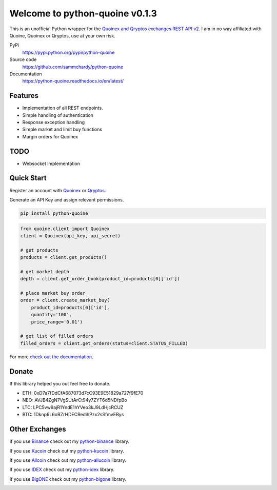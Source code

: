 ===============================
Welcome to python-quoine v0.1.3
===============================

.. image:: https://img.shields.io/pypi/v/python-quoine.svg
    :target: https://pypi.python.org/pypi/python-quoine

.. image:: https://img.shields.io/pypi/l/python-quoine.svg
    :target: https://pypi.python.org/pypi/python-quoine

.. image:: https://img.shields.io/travis/sammchardy/python-quoine.svg
    :target: https://travis-ci.org/sammchardy/python-quoine

.. image:: https://img.shields.io/coveralls/sammchardy/python-quoine.svg
    :target: https://coveralls.io/github/sammchardy/python-quoine

.. image:: https://img.shields.io/pypi/wheel/python-quoine.svg
    :target: https://pypi.python.org/pypi/python-quoine

.. image:: https://img.shields.io/pypi/pyversions/python-quoine.svg
    :target: https://pypi.python.org/pypi/python-quoine

This is an unofficial Python wrapper for the `Quoinex and Qryptos exchanges REST API v2 <https://developers.quoine.com/v2>`_. I am in no way affiliated with Quoine, Quoinex or Qryptos, use at your own risk.

PyPi
  https://pypi.python.org/pypi/python-quoine

Source code
  https://github.com/sammchardy/python-quoine

Documentation
  https://python-quoine.readthedocs.io/en/latest/


Features
--------

- Implementation of all REST endpoints.
- Simple handling of authentication
- Response exception handling
- Simple market and limit buy functions
- Margin orders for Quoinex

TODO
----

- Websocket implementation

Quick Start
-----------

Register an account with `Quoinex <https://accounts.quoinex.com/sign-up?affiliate=PAxghztC67615>`_
or `Qryptos <https://accounts.qryptos.com/sign-up?affiliate=PAxghztC67615>`_.

Generate an API Key and assign relevant permissions.

.. code:: bash

    pip install python-quoine


.. code:: python

    from quoine.client import Quoinex
    client = Quoinex(api_key, api_secret)

    # get products
    products = client.get_products()

    # get market depth
    depth = client.get_order_book(product_id=products[0]['id'])

    # place market buy order
    order = client.create_market_buy(
        product_id=products[0]['id'],
        quantity='100',
        price_range='0.01')

    # get list of filled orders
    filled_orders = client.get_orders(status=client.STATUS_FILLED)


For more `check out the documentation <https://python-quoine.readthedocs.io/en/latest/>`_.

Donate
------

If this library helped you out feel free to donate.

- ETH: 0xD7a7fDdCfA687073d7cC93E9E51829a727f9fE70
- NEO: AVJB4ZgN7VgSUtArCt94y7ZYT6d5NDfpBo
- LTC: LPC5vw9ajR1YndE1hYVeo3kJ9LdHjcRCUZ
- BTC: 1Dknp6L6oRZrHDECRedihPzx2sSfmvEBys

Other Exchanges
---------------

If you use `Binance <https://www.binance.com/?ref=10099792>`_ check out my `python-binance <https://github.com/sammchardy/python-binance>`_ library.

If you use `Kucoin <https://www.kucoin.com/#/?r=E42cWB>`_ check out my `python-kucoin <https://github.com/sammchardy/python-kucoin>`_ library.

If you use `Allcoin <https://www.allcoin.com/Account/RegisterByPhoneNumber/?InviteCode=MTQ2OTk4MDgwMDEzNDczMQ==>`_ check out my `python-allucoin <https://github.com/sammchardy/python-allcoin>`_ library.

If you use `IDEX <https://idex.market>`_ check out my `python-idex <https://github.com/sammchardy/python-idex>`_ library.

If you use `BigONE <https://big.one>`_ check out my `python-bigone <https://github.com/sammchardy/python-bigone>`_ library.

.. image:: https://analytics-pixel.appspot.com/UA-111417213-1/github/python-quoine?pixel